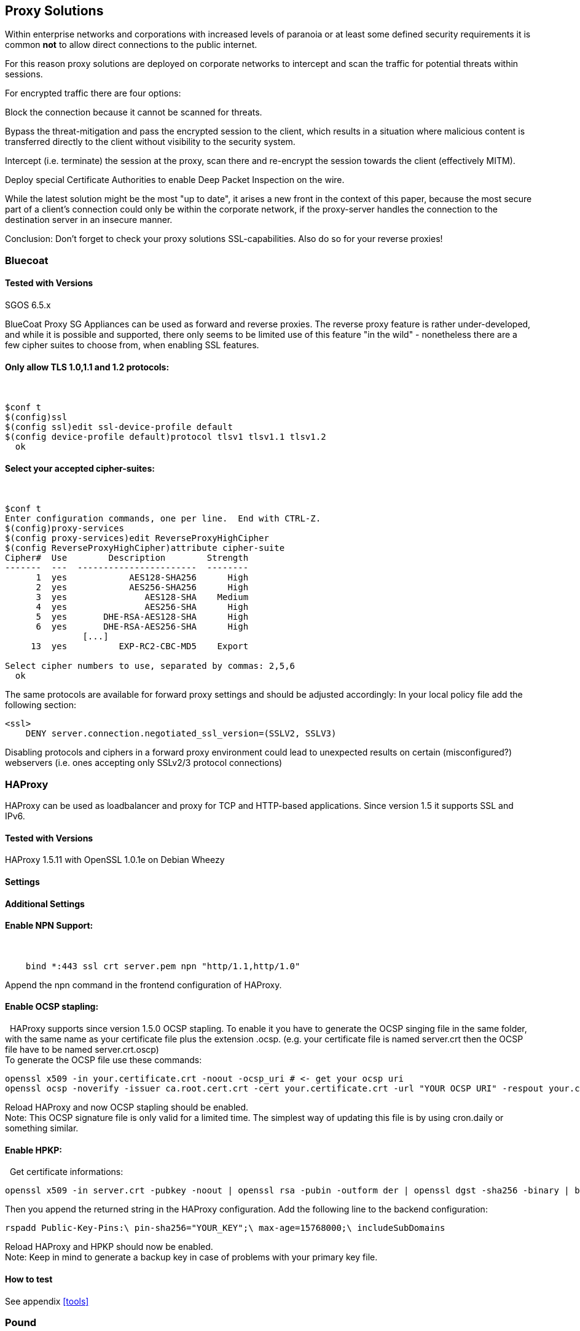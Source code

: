 == Proxy Solutions

Within enterprise networks and corporations with increased levels of
paranoia or at least some defined security requirements it is common
*not* to allow direct connections to the public internet.

For this reason proxy solutions are deployed on corporate networks to
intercept and scan the traffic for potential threats within sessions.

For encrypted traffic there are four options:

Block the connection because it cannot be scanned for threats.

Bypass the threat-mitigation and pass the encrypted session to the
client, which results in a situation where malicious content is
transferred directly to the client without visibility to the security
system.

Intercept (i.e. terminate) the session at the proxy, scan there and
re-encrypt the session towards the client (effectively MITM).

Deploy special Certificate Authorities to enable Deep Packet Inspection
on the wire.

While the latest solution might be the most "up to date", it arises a
new front in the context of this paper, because the most secure part of
a client’s connection could only be within the corporate network, if the
proxy-server handles the connection to the destination server in an
insecure manner.

Conclusion: Don’t forget to check your proxy solutions SSL-capabilities.
Also do so for your reverse proxies!

=== Bluecoat

==== Tested with Versions

SGOS 6.5.x

BlueCoat Proxy SG Appliances can be used as forward and reverse proxies.
The reverse proxy feature is rather under-developed, and while it is
possible and supported, there only seems to be limited use of this
feature "in the wild" - nonetheless there are a few cipher suites to
choose from, when enabling SSL features.

==== Only allow TLS 1.0,1.1 and 1.2 protocols:

 

....
$conf t
$(config)ssl
$(config ssl)edit ssl-device-profile default
$(config device-profile default)protocol tlsv1 tlsv1.1 tlsv1.2
  ok
....

==== Select your accepted cipher-suites:

 

....
$conf t
Enter configuration commands, one per line.  End with CTRL-Z.
$(config)proxy-services
$(config proxy-services)edit ReverseProxyHighCipher
$(config ReverseProxyHighCipher)attribute cipher-suite
Cipher#  Use        Description        Strength
-------  ---  -----------------------  --------
      1  yes            AES128-SHA256      High
      2  yes            AES256-SHA256      High
      3  yes               AES128-SHA    Medium
      4  yes               AES256-SHA      High
      5  yes       DHE-RSA-AES128-SHA      High
      6  yes       DHE-RSA-AES256-SHA      High
               [...]
     13  yes          EXP-RC2-CBC-MD5    Export

Select cipher numbers to use, separated by commas: 2,5,6
  ok
....

The same protocols are available for forward proxy settings and should
be adjusted accordingly: In your local policy file add the following
section:

....
<ssl>
    DENY server.connection.negotiated_ssl_version=(SSLV2, SSLV3)
....

Disabling protocols and ciphers in a forward proxy environment could
lead to unexpected results on certain (misconfigured?) webservers (i.e.
ones accepting only SSLv2/3 protocol connections)

=== HAProxy

HAProxy can be used as loadbalancer and proxy for TCP and HTTP-based
applications. Since version 1.5 it supports SSL and IPv6.

==== Tested with Versions

HAProxy 1.5.11 with OpenSSL 1.0.1e on Debian Wheezy

==== Settings

==== Additional Settings

==== Enable NPN Support:

 

....
    bind *:443 ssl crt server.pem npn "http/1.1,http/1.0"
....

Append the npn command in the frontend configuration of HAProxy.

==== Enable OCSP stapling:

  HAProxy supports since version 1.5.0 OCSP stapling. To enable it you
have to generate the OCSP singing file in the same folder, with the same
name as your certificate file plus the extension .ocsp. (e.g. your
certificate file is named server.crt then the OCSP file have to be named
server.crt.oscp) +
To generate the OCSP file use these commands:

....
openssl x509 -in your.certificate.crt -noout -ocsp_uri # <- get your ocsp uri
openssl ocsp -noverify -issuer ca.root.cert.crt -cert your.certificate.crt -url "YOUR OCSP URI" -respout your.certificate.crt.ocsp
....

Reload HAProxy and now OCSP stapling should be enabled. +
Note: This OCSP signature file is only valid for a limited time. The
simplest way of updating this file is by using cron.daily or something
similar.

==== Enable HPKP:

  Get certificate informations:

....
openssl x509 -in server.crt -pubkey -noout | openssl rsa -pubin -outform der | openssl dgst -sha256 -binary | base64
....

Then you append the returned string in the HAProxy configuration. Add
the following line to the backend configuration:

....
rspadd Public-Key-Pins:\ pin-sha256="YOUR_KEY";\ max-age=15768000;\ includeSubDomains
....

Reload HAProxy and HPKP should now be enabled. +
Note: Keep in mind to generate a backup key in case of problems with
your primary key file.

==== How to test

See appendix <<tools>>

=== Pound

==== Tested with Versions

Pound 2.6

==== Settings


=== stunnel

==== Tested with Versions

stunnel 4.53-1.1ubuntu1 on Ubuntu 14.04 Trusty with OpenSSL 1.0.1f,
without disabling Secure Client-Initiated Renegotiation

stunnel 5.02-1 on Ubuntu 14.04 Trusty with OpenSSL 1.0.1f

stunnel 4.53-1.1 on Debian Wheezy with OpenSSL 1.0.1e, without disabling
Secure Client-Initiated Renegotiation

==== Settings

==== Additional information

Secure Client-Initiated Renegotiation can only be disabled for stunnel
versions >= 4.54, when the renegotiation parameter has been added (See
changelog).

==== References

stunnel documentation: https://www.stunnel.org/static/stunnel.html

stunnel changelog: https://www.stunnel.org/sdf_ChangeLog.html

==== How to test

See appendix <<tools>>


